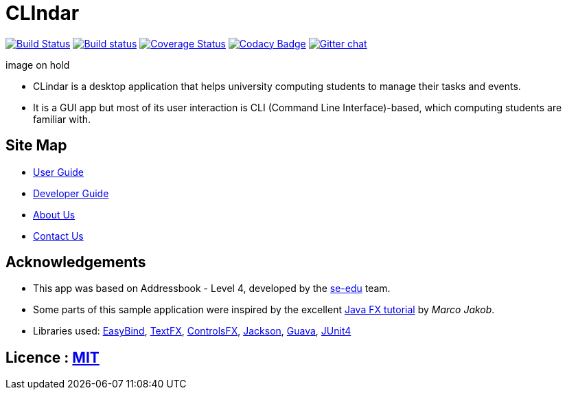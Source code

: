= CLIndar
ifdef::env-github,env-browser[:relfileprefix: docs/]

https://travis-ci.org/CS2103JAN2018-W13-B3/main[image:https://travis-ci.org/CS2103JAN2018-W13-B3/main.svg?branch=master[Build Status]]
https://ci.appveyor.com/project/Kyomian/main/branch/master[image:https://ci.appveyor.com/api/projects/status/71lllhsrmkyylxm2/branch/master?svg=true[Build status]]
https://coveralls.io/github/CS2103JAN2018-W13-B3/main?branch=master[image:https://coveralls.io/repos/github/CS2103JAN2018-W13-B3/main/badge.svg?branch=master[Coverage Status]]
https://www.codacy.com/app/damith/addressbook-level4?utm_source=github.com&utm_medium=referral&utm_content=se-edu/addressbook-level4&utm_campaign=Badge_Grade[image:https://api.codacy.com/project/badge/Grade/fc0b7775cf7f4fdeaf08776f3d8e364a[Codacy Badge]]
https://gitter.im/se-edu/Lobby[image:https://badges.gitter.im/se-edu/Lobby.svg[Gitter chat]]

ifdef::env-github[]
image on hold
endif::[]

ifndef::env-github[]
image on hold
endif::[]

* CLindar is a desktop application that helps university computing students to manage their tasks and events.
* It is a GUI app but most of its user interaction is CLI (Command Line Interface)-based, which computing students are familiar with.

== Site Map

* <<UserGuide#, User Guide>>
* <<DeveloperGuide#, Developer Guide>>
* <<AboutUs#, About Us>>
* <<ContactUs#, Contact Us>>

== Acknowledgements

* This app was based on Addressbook - Level 4, developed by the https://github.com/se-edu/[se-edu] team.
* Some parts of this sample application were inspired by the excellent http://code.makery.ch/library/javafx-8-tutorial/[Java FX tutorial] by
_Marco Jakob_.
* Libraries used: https://github.com/TomasMikula/EasyBind[EasyBind], https://github.com/TestFX/TestFX[TextFX], https://bitbucket.org/controlsfx/controlsfx/[ControlsFX], https://github.com/FasterXML/jackson[Jackson], https://github.com/google/guava[Guava], https://github.com/junit-team/junit4[JUnit4]

== Licence : link:LICENSE[MIT]
